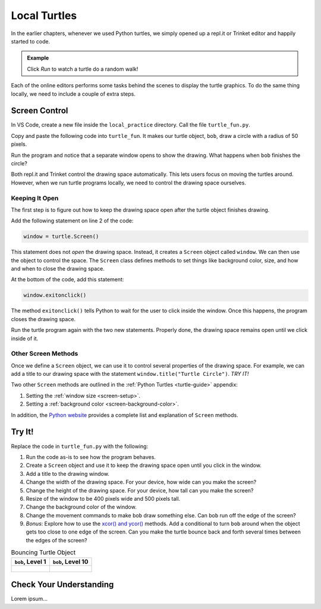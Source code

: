 Local Turtles
=============

In the earlier chapters, whenever we used Python turtles, we simply opened up a
repl.it or Trinket editor and happily started to code.

.. admonition:: Example

   Click *Run* to watch a turtle do a random walk!

   .. raw:: html

      <iframe src="https://trinket.io/embed/python/e497db234d?runOption=run" width="100%" height="450" frameborder="1" marginwidth="0" marginheight="0" allowfullscreen></iframe>

Each of the online editors performs some tasks behind the scenes to display the
turtle graphics. To do the same thing locally, we need to include a couple of
extra steps.

Screen Control
--------------

In VS Code, create a new file inside the ``local_practice`` directory. Call the
file ``turtle_fun.py``.

Copy and paste the following code into ``turtle_fun``. It makes our turtle
object, ``bob``, draw a circle with a radius of 50 pixels.

.. sourcecode:: python
   :linenos:

   import turtle

   bob = turtle.Turtle()
   bob.shape('turtle')
   bob.color('green')
   bob.pensize(3)
   bob.speed(8)

   bob.circle(50)

Run the program and notice that a separate window opens to show the drawing.
What happens when ``bob`` finishes the circle?

Both repl.it and Trinket control the drawing space automatically. This lets
users focus on moving the turtles around. However, when we run turtle programs
locally, we need to control the drawing space ourselves.

Keeping It Open
^^^^^^^^^^^^^^^

The first step is to figure out how to keep the drawing space open after the
turtle object finishes drawing.

Add the following statement on line 2 of the code:

.. sourcecode:: python

   window = turtle.Screen()

This statement does not *open* the drawing space. Instead, it creates a
``Screen`` object called ``window``. We can then use the object to control the
space. The ``Screen`` class defines methods to set things like background
color, size, and how and when to close the drawing space.

At the bottom of the code, add this statement:

.. sourcecode:: python

   window.exitonclick()

The method ``exitonclick()`` tells Python to wait for the user to click inside
the window. Once this happens, the program closes the drawing space.

Run the turtle program again with the two new statements. Properly done, the
drawing space remains open until we click inside of it.

Other Screen Methods
^^^^^^^^^^^^^^^^^^^^

Once we define a ``Screen`` object, we can use it to control several properties
of the drawing space. For example, we can add a title to our drawing space with
the statement ``window.title("Turtle Circle")``. *TRY IT!*

Two other ``Screen`` methods are outlined in the :ref:`Python Turtles <turtle-guide>`
appendix:

#. Setting the :ref:`window size <screen-setup>`.
#. Setting a :ref:`background color <screen-background-color>`.

In addition, the `Python website <https://docs.python.org/3/library/turtle.html#methods-of-turtlescreen-screen>`__
provides a complete list and explanation of ``Screen`` methods.

Try It!
-------

Replace the code in ``turtle_fun.py`` with the following:

.. sourcecode:: python
   :linenos:

   import turtle

   # Create a Turtle object & assign properties:
   bob = turtle.Turtle()
   bob.shape('turtle')
   bob.color('black')
   bob.fillcolor('#419f6a')
   bob.pensize(3)
   bob.speed(10)

   # Draw a filled circle:
   bob.begin_fill()
   bob.circle(100)
   bob.end_fill()

   # Draw and fill some half-circles:
   bob.fillcolor('#3c79b8')
   bob.begin_fill()
   bob.circle(50,180)
   bob.circle(-50,180)
   bob.circle(-100, 180)
   bob.end_fill()

#. Run the code as-is to see how the program behaves.
#. Create a ``Screen`` object and use it to keep the drawing space open until
   you click in the window.
#. Add a title to the drawing window.
#. Change the width of the drawing space. For your device, how wide can you
   make the screen?
#. Change the height of the drawing space. For your device, how tall can you
   make the screen?
#. Resize of the window to be 400 pixels wide and 500 pixels tall.
#. Change the background color of the window.
#. Change the movement commands to make ``bob`` draw something else. Can
   ``bob`` run off the edge of the screen?
#. *Bonus*: Explore how to use the `xcor() and ycor() <https://docs.python.org/3/library/turtle.html#turtle-methods>`__
   methods. Add a conditional to turn ``bob`` around when the object gets too
   close to one edge of the screen. Can you make the turtle bounce back and
   forth several times between the edges of the screen?

.. list-table:: Bouncing Turtle Object
   :header-rows: 1

   * - ``bob``, Level 1
     - ``bob``, Level 10
   * - .. figure:: figures/turtle-bounce.gif
          :alt: Turtle object moving back and forth across the drawing space.
     - .. figure:: figures/bob-advanced-bounce.png
          :alt: Turtle object bounces off all four screen edges.
          :width: 80%

Check Your Understanding
------------------------

Lorem ipsum...
